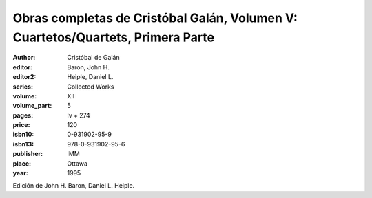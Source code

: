 Obras completas de Cristóbal Galán, Volumen V: Cuartetos/Quartets, Primera Parte
================================================================================

:author: Cristóbal de Galán
:editor: Baron, John H.
:editor2: Heiple, Daniel L.
:series: Collected Works
:volume: XII
:volume_part: 5
:pages: lv + 274
:price: 120
:isbn10: 0-931902-95-9
:isbn13: 978-0-931902-95-6
:publisher: IMM
:place: Ottawa
:year: 1995

Edición de John H. Baron, Daniel L. Heiple.
